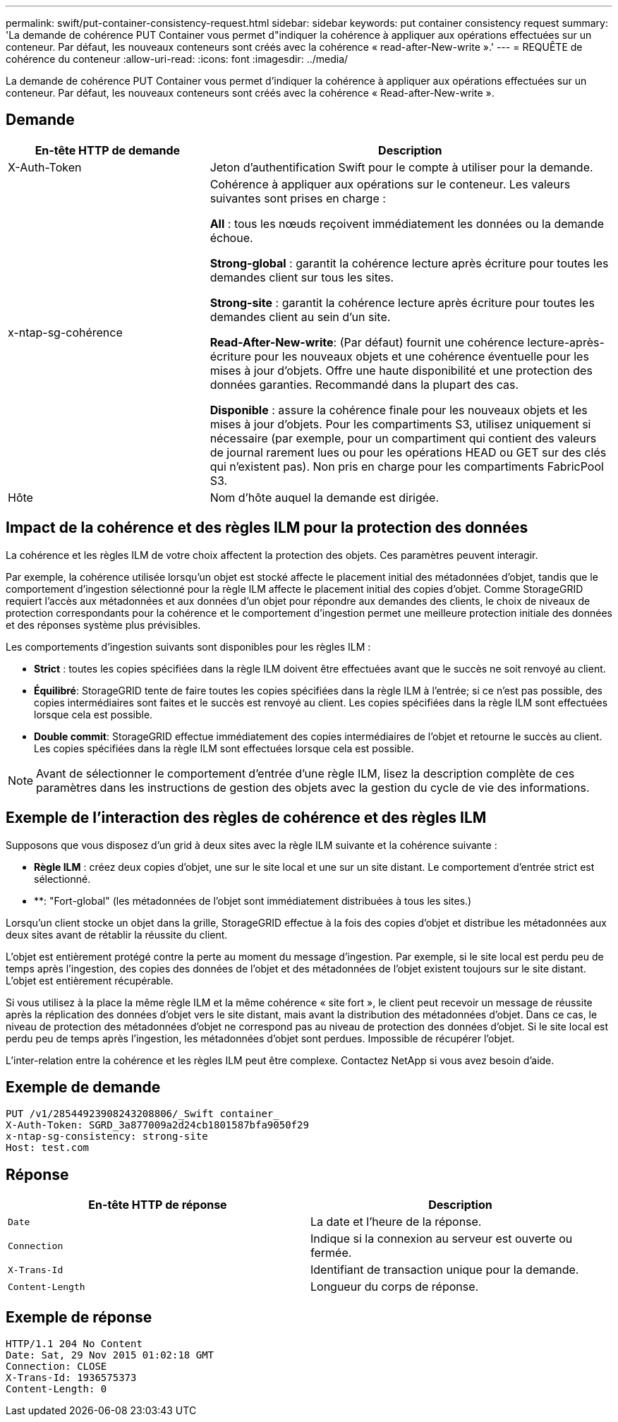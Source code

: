 ---
permalink: swift/put-container-consistency-request.html 
sidebar: sidebar 
keywords: put container consistency request 
summary: 'La demande de cohérence PUT Container vous permet d"indiquer la cohérence à appliquer aux opérations effectuées sur un conteneur. Par défaut, les nouveaux conteneurs sont créés avec la cohérence « read-after-New-write ».' 
---
= REQUÊTE de cohérence du conteneur
:allow-uri-read: 
:icons: font
:imagesdir: ../media/


[role="lead"]
La demande de cohérence PUT Container vous permet d'indiquer la cohérence à appliquer aux opérations effectuées sur un conteneur. Par défaut, les nouveaux conteneurs sont créés avec la cohérence « Read-after-New-write ».



== Demande

[cols="2a,4a"]
|===
| En-tête HTTP de demande | Description 


| X-Auth-Token  a| 
Jeton d'authentification Swift pour le compte à utiliser pour la demande.



| x-ntap-sg-cohérence  a| 
Cohérence à appliquer aux opérations sur le conteneur. Les valeurs suivantes sont prises en charge :

*All* : tous les nœuds reçoivent immédiatement les données ou la demande échoue.

*Strong-global* : garantit la cohérence lecture après écriture pour toutes les demandes client sur tous les sites.

*Strong-site* : garantit la cohérence lecture après écriture pour toutes les demandes client au sein d'un site.

*Read-After-New-write*: (Par défaut) fournit une cohérence lecture-après-écriture pour les nouveaux objets et une cohérence éventuelle pour les mises à jour d'objets. Offre une haute disponibilité et une protection des données garanties. Recommandé dans la plupart des cas.

*Disponible* : assure la cohérence finale pour les nouveaux objets et les mises à jour d'objets. Pour les compartiments S3, utilisez uniquement si nécessaire (par exemple, pour un compartiment qui contient des valeurs de journal rarement lues ou pour les opérations HEAD ou GET sur des clés qui n'existent pas). Non pris en charge pour les compartiments FabricPool S3.



| Hôte  a| 
Nom d'hôte auquel la demande est dirigée.

|===


== Impact de la cohérence et des règles ILM pour la protection des données

La cohérence et les règles ILM de votre choix affectent la protection des objets. Ces paramètres peuvent interagir.

Par exemple, la cohérence utilisée lorsqu'un objet est stocké affecte le placement initial des métadonnées d'objet, tandis que le comportement d'ingestion sélectionné pour la règle ILM affecte le placement initial des copies d'objet. Comme StorageGRID requiert l'accès aux métadonnées et aux données d'un objet pour répondre aux demandes des clients, le choix de niveaux de protection correspondants pour la cohérence et le comportement d'ingestion permet une meilleure protection initiale des données et des réponses système plus prévisibles.

Les comportements d'ingestion suivants sont disponibles pour les règles ILM :

* *Strict* : toutes les copies spécifiées dans la règle ILM doivent être effectuées avant que le succès ne soit renvoyé au client.
* *Équilibré*: StorageGRID tente de faire toutes les copies spécifiées dans la règle ILM à l'entrée; si ce n'est pas possible, des copies intermédiaires sont faites et le succès est renvoyé au client. Les copies spécifiées dans la règle ILM sont effectuées lorsque cela est possible.
* *Double commit*: StorageGRID effectue immédiatement des copies intermédiaires de l'objet et retourne le succès au client. Les copies spécifiées dans la règle ILM sont effectuées lorsque cela est possible.



NOTE: Avant de sélectionner le comportement d'entrée d'une règle ILM, lisez la description complète de ces paramètres dans les instructions de gestion des objets avec la gestion du cycle de vie des informations.



== Exemple de l'interaction des règles de cohérence et des règles ILM

Supposons que vous disposez d'un grid à deux sites avec la règle ILM suivante et la cohérence suivante :

* *Règle ILM* : créez deux copies d'objet, une sur le site local et une sur un site distant. Le comportement d'entrée strict est sélectionné.
* **: "Fort-global" (les métadonnées de l'objet sont immédiatement distribuées à tous les sites.)


Lorsqu'un client stocke un objet dans la grille, StorageGRID effectue à la fois des copies d'objet et distribue les métadonnées aux deux sites avant de rétablir la réussite du client.

L'objet est entièrement protégé contre la perte au moment du message d'ingestion. Par exemple, si le site local est perdu peu de temps après l'ingestion, des copies des données de l'objet et des métadonnées de l'objet existent toujours sur le site distant. L'objet est entièrement récupérable.

Si vous utilisez à la place la même règle ILM et la même cohérence « site fort », le client peut recevoir un message de réussite après la réplication des données d'objet vers le site distant, mais avant la distribution des métadonnées d'objet. Dans ce cas, le niveau de protection des métadonnées d'objet ne correspond pas au niveau de protection des données d'objet. Si le site local est perdu peu de temps après l'ingestion, les métadonnées d'objet sont perdues. Impossible de récupérer l'objet.

L'inter-relation entre la cohérence et les règles ILM peut être complexe. Contactez NetApp si vous avez besoin d'aide.



== Exemple de demande

[listing]
----
PUT /v1/28544923908243208806/_Swift container_
X-Auth-Token: SGRD_3a877009a2d24cb1801587bfa9050f29
x-ntap-sg-consistency: strong-site
Host: test.com
----


== Réponse

|===
| En-tête HTTP de réponse | Description 


 a| 
`Date`
 a| 
La date et l'heure de la réponse.



 a| 
`Connection`
 a| 
Indique si la connexion au serveur est ouverte ou fermée.



 a| 
`X-Trans-Id`
 a| 
Identifiant de transaction unique pour la demande.



 a| 
`Content-Length`
 a| 
Longueur du corps de réponse.

|===


== Exemple de réponse

[listing]
----
HTTP/1.1 204 No Content
Date: Sat, 29 Nov 2015 01:02:18 GMT
Connection: CLOSE
X-Trans-Id: 1936575373
Content-Length: 0
----